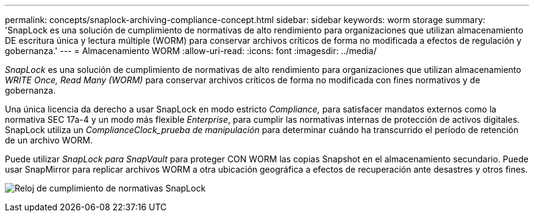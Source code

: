 ---
permalink: concepts/snaplock-archiving-compliance-concept.html 
sidebar: sidebar 
keywords: worm storage 
summary: 'SnapLock es una solución de cumplimiento de normativas de alto rendimiento para organizaciones que utilizan almacenamiento DE escritura única y lectura múltiple (WORM) para conservar archivos críticos de forma no modificada a efectos de regulación y gobernanza.' 
---
= Almacenamiento WORM
:allow-uri-read: 
:icons: font
:imagesdir: ../media/


[role="lead"]
_SnapLock_ es una solución de cumplimiento de normativas de alto rendimiento para organizaciones que utilizan almacenamiento _WRITE Once, Read Many (WORM)_ para conservar archivos críticos de forma no modificada con fines normativos y de gobernanza.

Una única licencia da derecho a usar SnapLock en modo estricto _Compliance,_ para satisfacer mandatos externos como la normativa SEC 17a-4 y un modo más flexible _Enterprise_, para cumplir las normativas internas de protección de activos digitales. SnapLock utiliza un _ComplianceClock_prueba de manipulación_ para determinar cuándo ha transcurrido el período de retención de un archivo WORM.

Puede utilizar _SnapLock para SnapVault_ para proteger CON WORM las copias Snapshot en el almacenamiento secundario. Puede usar SnapMirror para replicar archivos WORM a otra ubicación geográfica a efectos de recuperación ante desastres y otros fines.

image:compliance-clock.gif["Reloj de cumplimiento de normativas SnapLock"]
